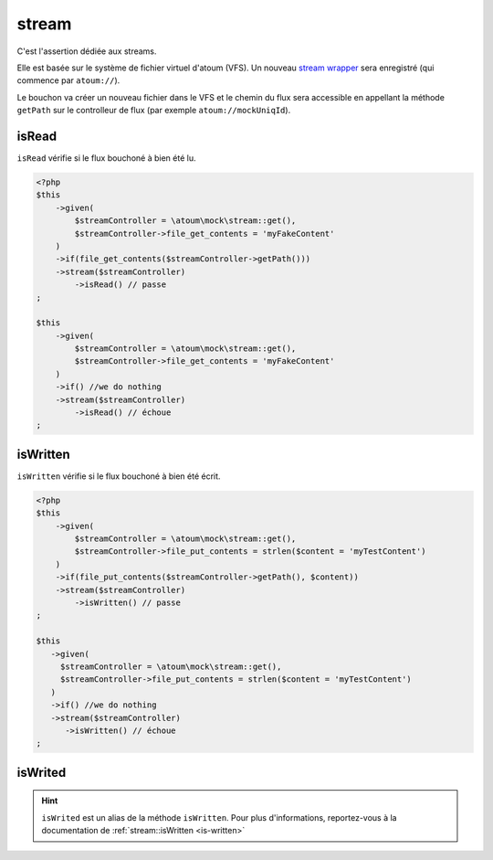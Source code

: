 .. _stream-anchor:

stream
******

C'est l'assertion dédiée aux streams.

Elle est basée sur le système de fichier virtuel d'atoum (VFS). Un nouveau `stream wrapper <http://php.net/manual/fr/class.streamwrapper.php>`_ sera enregistré (qui commence par ``atoum://``).

Le bouchon va créer un nouveau fichier dans le VFS et le chemin du flux sera accessible en appellant la méthode ``getPath`` sur le controlleur de flux (par exemple ``atoum://mockUniqId``).

.. _is-read:

isRead
======

``isRead`` vérifie si le flux bouchoné à bien été lu.

.. code-block:: php

   <?php
   $this
       ->given(
           $streamController = \atoum\mock\stream::get(),
           $streamController->file_get_contents = 'myFakeContent'
       )
       ->if(file_get_contents($streamController->getPath()))
       ->stream($streamController)
           ->isRead() // passe
   ;

   $this
       ->given(
           $streamController = \atoum\mock\stream::get(),
           $streamController->file_get_contents = 'myFakeContent'
       )
       ->if() //we do nothing
       ->stream($streamController)
           ->isRead() // échoue
   ;


.. _is-written:

isWritten
=========

``isWritten`` vérifie si le flux bouchoné à bien été écrit.

.. code-block:: php

   <?php
   $this
       ->given(
           $streamController = \atoum\mock\stream::get(),
           $streamController->file_put_contents = strlen($content = 'myTestContent')
       )
       ->if(file_put_contents($streamController->getPath(), $content))
       ->stream($streamController)
           ->isWritten() // passe
   ;

   $this
      ->given(
        $streamController = \atoum\mock\stream::get(),
        $streamController->file_put_contents = strlen($content = 'myTestContent')
      )
      ->if() //we do nothing
      ->stream($streamController)
         ->isWritten() // échoue
   ;


.. _is-writed:

isWrited
========

.. hint::
   ``isWrited`` est un alias de la méthode ``isWritten``.
   Pour plus d'informations, reportez-vous à la documentation de :ref:`stream::isWritten <is-written>`



